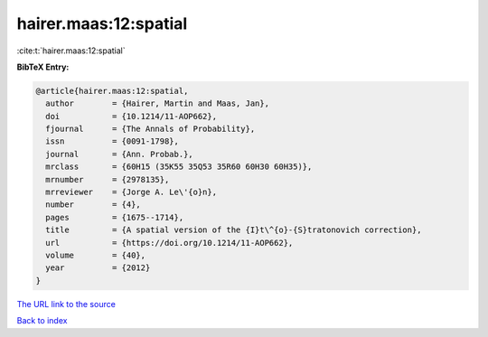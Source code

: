 hairer.maas:12:spatial
======================

:cite:t:`hairer.maas:12:spatial`

**BibTeX Entry:**

.. code-block:: bibtex

   @article{hairer.maas:12:spatial,
     author        = {Hairer, Martin and Maas, Jan},
     doi           = {10.1214/11-AOP662},
     fjournal      = {The Annals of Probability},
     issn          = {0091-1798},
     journal       = {Ann. Probab.},
     mrclass       = {60H15 (35K55 35Q53 35R60 60H30 60H35)},
     mrnumber      = {2978135},
     mrreviewer    = {Jorge A. Le\'{o}n},
     number        = {4},
     pages         = {1675--1714},
     title         = {A spatial version of the {I}t\^{o}-{S}tratonovich correction},
     url           = {https://doi.org/10.1214/11-AOP662},
     volume        = {40},
     year          = {2012}
   }

`The URL link to the source <https://doi.org/10.1214/11-AOP662>`__


`Back to index <../By-Cite-Keys.html>`__
